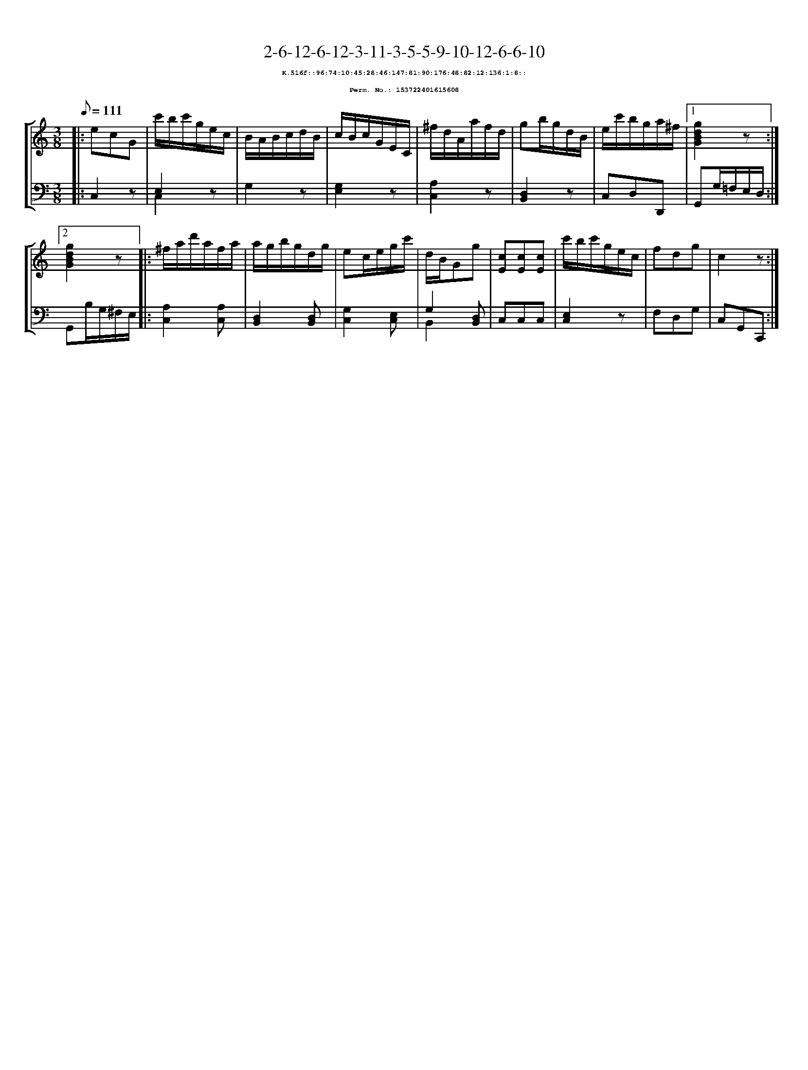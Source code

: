 %%scale 0.65
%%pagewidth 21.10cm
%%bgcolor white
%%topspace 0
%%composerspace 0
%%leftmargin 0.80cm
%%rightmargin 0.80cm
X:153722401615608
T:2-6-12-6-12-3-11-3-5-5-9-10-12-6-6-10
%%setfont-1 Courier-Bold 8
T:$1K.516f::96:74:10:45:28:46:147:81:90:176:48:82:12:136:1:8::$0
T:$1Perm. No.: 153722401615608$0
M:3/8
L:1/8
Q:1/8=111
%%staves [1 2]
V:1 clef=treble
V:2 clef=bass
K:C
%1
[V:1]|: ecG |\
[V:2]|: C,2z |\
%2
[V:1] c'/b/c'/g/e/c/ |\
[V:2] E,2z & C,2x |\
%3
[V:1] B/A/B/c/d/B/ |\
[V:2] G,2z |\
%4
[V:1] c/B/c/G/E/C/ |\
[V:2] [G,2E,2]z |\
%5
[V:1] ^f/d/A/a/f/d/ |\
[V:2] [A,2C,2]z |\
%6
[V:1] gb/g/d/B/ |\
[V:2] [D,2B,,2]z |\
%7
[V:1] e/c'/b/g/a/^f/ \
[V:2] C,D,D,, \
%8a
[V:1]|1 [g2d2B2G2]z :|2
[V:2]|1 G,,G,/=F,/E,/D,/ :|2
%8b
[V:1] [g2d2B2G2]z |:\
[V:2] G,,B,/G,/^F,/E,/ |:\
%9
[V:1] ^f/a/d'/a/f/a/ |\
[V:2] [A,2C,2][A,C,] |\
%10
[V:1] a/g/b/g/d/g/ |\
[V:2] [D,2B,,2][D,B,,] |\
%11
[V:1] ec/e/g/c'/ |\
[V:2] [G,2C,2][E,C,] |\
%12
[V:1] d/B/Gg |\
[V:2] G,2 [D,B,,] & B,,2 x |\
%13
[V:1] [cE][cE][cE] |\
[V:2] C,C,C,   |\
%14
[V:1] c'/b/c'/g/e/c/ |\
[V:2] [E,2C,2]z |\
%15
[V:1] fdg   |\
[V:2] F,D,G, |\
%16
[V:1] c2z :|]
[V:2] C,G,,C,, :|]
